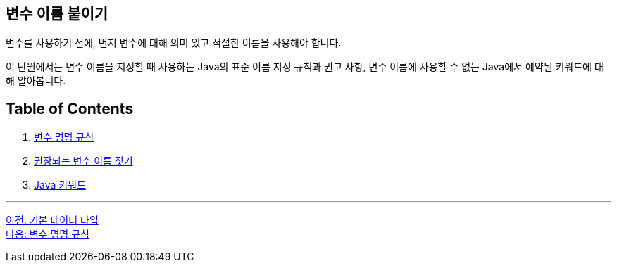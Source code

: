 == 변수 이름 붙이기

변수를 사용하기 전에, 먼저 변수에 대해 의미 있고 적절한 이름을 사용해야 합니다.

이 단원에서는 변수 이름을 지정할 때 사용하는 Java의 표준 이름 지정 규칙과 권고 사항, 변수 이름에 사용할 수 없는 Java에서 예약된 키워드에 대해 알아봅니다.

== Table of Contents
1.	link:./07_naming_rule.adoc[변수 명명 규칙]
2.	link:./08_naming_recommandation.adoc[권장되는 변수 이름 짓기]
3.	link:./09_java_keyword.adoc[Java 키워드]

---

link:./05_primitive_data_type.adoc[이전: 기본 데이터 타입] +
link:./07_naming_rule.adoc[다음: 변수 명명 규칙]